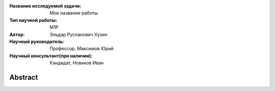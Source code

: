 |test| |codecov| |docs|

.. |test| image:: https://github.com/intsystems/ProjectTemplate/workflows/test/badge.svg
    :target: https://github.com/intsystems/ProjectTemplate/tree/master
    :alt: Test status
    
.. |codecov| image:: https://img.shields.io/codecov/c/github/intsystems/ProjectTemplate/master
    :target: https://app.codecov.io/gh/intsystems/ProjectTemplate
    :alt: Test coverage
    
.. |docs| image:: https://github.com/intsystems/ProjectTemplate/workflows/docs/badge.svg
    :target: https://intsystems.github.io/ProjectTemplate/
    :alt: Docs status


.. class:: center

    :Название исследуемой задачи: Мое название работы
    :Тип научной работы: M1P
    :Автор: Эльдар Русланович Хузин
    :Научный руководитель: Профессор, Максимов Юрий
    :Научный консультант(при наличии): Кандидат, Новиков Иван

Abstract
========



.. Research publications
.. ===============================
.. 1. 

.. Presentations at conferences on the topic of research
.. ================================================
.. 1. 

.. Software modules developed as part of the study
.. ======================================================
.. 1. 